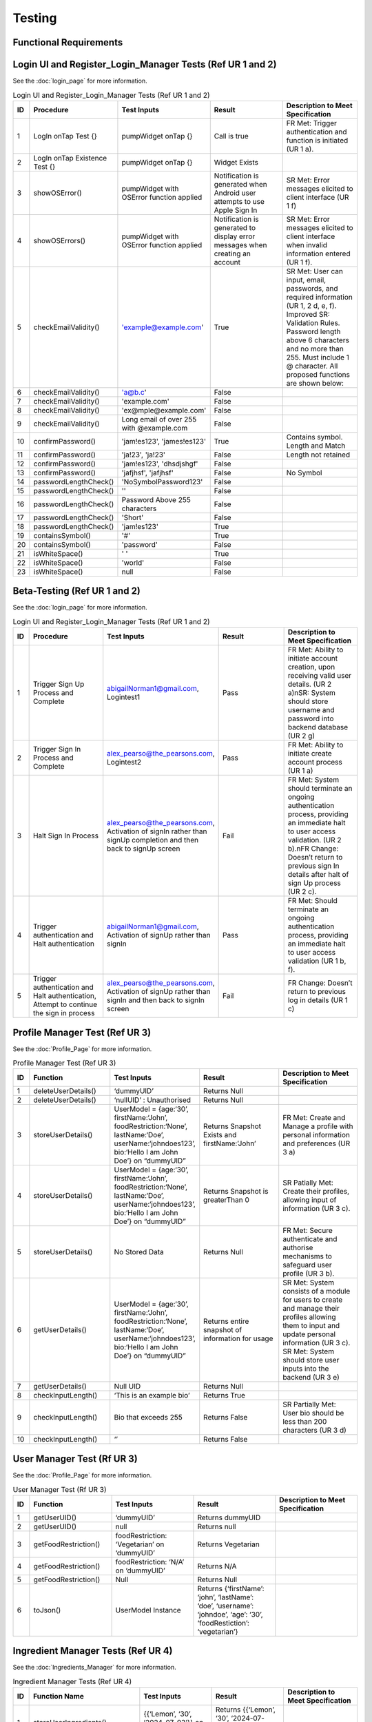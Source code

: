 Testing
========

Functional Requirements
------------------------

Login UI and Register_Login_Manager Tests  (Ref UR 1 and 2)
------------------------------------------------------------
See the :doc:`login_page` for more information.

.. list-table:: Login UI and Register_Login_Manager Tests (Ref UR 1 and 2)
   :widths: 5 25 25 25 25
   :header-rows: 1

   * - ID
     - Procedure
     - Test Inputs
     - Result
     - Description to Meet Specification
   * - 1
     - LogIn onTap Test {}
     - pumpWidget onTap {}
     - Call is true
     - FR Met: Trigger authentication and function is initiated (UR 1 a).
   * - 2
     - LogIn onTap Existence Test {}
     - pumpWidget onTap {}
     - Widget Exists
     - 
   * - 3
     - showOSError()
     - pumpWidget with OSError function applied
     - Notification is generated when Android user attempts to use Apple Sign In
     - SR Met: Error messages elicited to client interface (UR 1 f)
   * - 4
     - showOSErrors()
     - pumpWidget with OSError function applied
     - Notification is generated to display error messages when creating an account
     - SR Met: Error messages elicited to client interface when invalid information entered (UR 1 f).
   * - 5
     - checkEmailValidity()
     - 'example@example.com'
     - True
     - SR Met: User can input, email, passwords, and required information (UR 1, 2 d, e, f). Improved SR: Validation Rules. Password length above 6 characters and no more than 255. Must include 1 @ character. All proposed functions are shown below:
   * - 6
     - checkEmailValidity()
     - 'a@b.c'
     - False
     - 
   * - 7
     - checkEmailValidity()
     - 'example.com'
     - False
     - 
   * - 8
     - checkEmailValidity()
     - 'ex@mple@example.com'
     - False
     - 
   * - 9
     - checkEmailValidity()
     - Long email of over 255 with @example.com
     - False
     - 
   * - 10
     - confirmPassword()
     - 'jam!es123', 'james!es123'
     - True
     - Contains symbol. Length and Match
   * - 11
     - confirmPassword()
     - 'ja!23', 'ja!23'
     - False
     - Length not retained
   * - 12
     - confirmPassword()
     - 'jam!es123', 'dhsdjshgf'
     - False
     - 
   * - 13
     - confirmPassword()
     - 'jafjhsf', 'jafjhsf'
     - False
     - No Symbol
   * - 14
     - passwordLengthCheck()
     - 'NoSymbolPassword123'
     - False
     - 
   * - 15
     - passwordLengthCheck()
     - ''
     - False
     - 
   * - 16
     - passwordLengthCheck()
     - Password Above 255 characters
     - False
     - 
   * - 17
     - passwordLengthCheck()
     - 'Short'
     - False
     - 
   * - 18
     - passwordLengthCheck()
     - 'jam!es123'
     - True
     - 
   * - 19
     - containsSymbol()
     - '#'
     - True
     - 
   * - 20
     - containsSymbol()
     - 'password'
     - False
     - 
   * - 21
     - isWhiteSpace()
     - ' '
     - True
     - 
   * - 22
     - isWhiteSpace()
     - 'world'
     - False
     - 
   * - 23
     - isWhiteSpace()
     - null
     - False
     - 

Beta-Testing (Ref UR 1 and 2)
------------------------------
See the :doc:`login_page` for more information.

.. list-table:: Login UI and Register_Login_Manager Tests (Ref UR 1 and 2)
   :widths: 5 25 25 25 25
   :header-rows: 1

   * - ID
     - Procedure
     - Test Inputs
     - Result
     - Description to Meet Specification
   * - 1
     - Trigger Sign Up Process and Complete
     - abigailNorman1@gmail.com, Logintest1
     - Pass
     - FR Met: Ability to initiate account creation, upon receiving valid user details. (UR 2 a)\nSR: System should store username and password into backend database (UR 2 g)
   * - 2
     - Trigger Sign In Process and Complete
     - alex_pearso@the_pearsons.com, Logintest2
     - Pass
     - FR Met: Ability to initiate create account process (UR 1 a)
   * - 3
     - Halt Sign In Process
     - alex_pearso@the_pearsons.com, Activation of signIn rather than signUp completion and then back to signUp screen
     - Fail
     - FR Met: System should terminate an ongoing authentication process, providing an immediate halt to user access validation. (UR 2 b).\nFR Change: Doesn’t return to previous sign In details after halt of sign Up process (UR 2 c).
   * - 4
     - Trigger authentication and Halt authentication
     - abigailNorman1@gmail.com, Activation of signUp rather than signIn
     - Pass
     - FR Met: Should terminate an ongoing authentication process, providing an immediate halt to user access validation (UR 1 b, f).
   * - 5
     - Trigger authentication and Halt authentication, Attempt to continue the sign in process
     - alex_pearso@the_pearsons.com, Activation of signUp rather than signIn and then back to signIn screen
     - Fail
     - FR Change: Doesn’t return to previous log in details (UR 1 c)

 
Profile Manager Test (Ref UR 3)
-------------------------------
See the :doc:`Profile_Page` for more information.

.. list-table:: Profile Manager Test (Ref UR 3)
   :widths: 5 25 25 25 25
   :header-rows: 1

   * - ID
     - Function
     - Test Inputs
     - Result
     - Description to Meet Specification
   * - 1
     - deleteUserDetails()
     - ‘dummyUID’
     - Returns Null
     - 
   * - 2
     - deleteUserDetails()
     - ‘nullUID’ : Unauthorised 
     - Returns Null
     - 
   * - 3
     - storeUserDetails()
     - UserModel = {age:‘30’, firstName:‘John’, foodRestriction:‘None’, lastName:‘Doe’, userName:‘johndoes123’, bio:‘Hello I am John Doe’} on “dummyUID”
     - Returns Snapshot Exists and firstName:’John’
     - FR Met: Create and Manage a profile with personal information and preferences (UR 3 a)
   * - 4
     - storeUserDetails()
     - UserModel = {age:‘30’, firstName:‘John’, foodRestriction:‘None’, lastName:‘Doe’, userName:‘johndoes123’, bio:‘Hello I am John Doe’} on “dummyUID”
     - Returns Snapshot is greaterThan 0
     - SR Patially Met: Create their profiles, allowing input of information (UR 3 c).
   * - 5
     - storeUserDetails()
     - No Stored Data
     - Returns Null
     - FR Met: Secure authenticate and authorise mechanisms to safeguard user profile (UR 3 b).
   * - 6
     - getUserDetails()
     - UserModel = {age:‘30’, firstName:‘John’, foodRestriction:‘None’, lastName:‘Doe’, userName:‘johndoes123’, bio:‘Hello I am John Doe’} on “dummyUID”
     - Returns entire snapshot of information for usage
     - SR Met: System consists of a module for users to create and manage their profiles allowing them to input and update personal information (UR 3 c). SR Met: System should store user inputs into the backend (UR 3 e)
   * - 7
     - getUserDetails()
     - Null UID
     - Returns Null
     - 
   * - 8
     - checkInputLength()
     - ‘This is an example bio’
     - Returns True
     - 
   * - 9
     - checkInputLength()
     - Bio that exceeds 255
     - Returns False
     - SR Partially Met: User bio should be less than 200 characters (UR 3 d)
   * - 10
     - checkInputLength()
     - ‘’
     - Returns False
     - 

User Manager Test (Rf UR 3)
---------------------------
See the :doc:`Profile_Page` for more information.

.. list-table:: User Manager Test (Rf UR 3)
   :widths: 5 25 25 25 25
   :header-rows: 1

   * - ID
     - Function
     - Test Inputs
     - Result
     - Description to Meet Specification
   * - 1
     - getUserUID()
     - ‘dummyUID’
     - Returns dummyUID
     - 
   * - 2
     - getUserUID()
     - null
     - Returns null
     - 
   * - 3
     - getFoodRestriction()
     - foodRestriction: ‘Vegetarian’ on ‘dummyUID’
     - Returns Vegetarian
     - 
   * - 4
     - getFoodRestriction()
     - foodRestriction: ‘N/A’ on ‘dummyUID’
     - Returns N/A
     - 
   * - 5
     - getFoodRestriction()
     - Null
     - Returns Null
     - 
   * - 6
     - toJson()
     - UserModel Instance
     - Returns {‘firstName’: ‘john’, ‘lastName’: ‘doe’, ‘username’: ‘johndoe’, ‘age’: ‘30’, ‘foodRestiction’: ‘vegetarian’}
     - 

Ingredient Manager Tests (Ref UR 4)
-----------------------------------
See the :doc:`Ingredients_Manager` for more information.

.. list-table:: Ingredient Manager Tests (Ref UR 4)
   :widths: 5 25 25 25 25
   :header-rows: 1
   

   * - ID
     - Function Name
     - Test Inputs
     - Result
     - Description to Meet Specification
   * - 1
     - storeUserIngredients()
     - {{‘Lemon’, ‘30’, ‘2024-07-03’}} on ‘dummyUID’
     - Returns {{‘Lemon’, ‘30’, ‘2024-07-03’}} and Snapshot Stored
     - 
   * - 2
     - storeUserIngredients()
     - {{‘Lemon’, ‘30’, ‘2024-07-03’}} on nullID
     - Returns {}
     - 
   * - 3
     - getIngredients()
     - {{‘Lemon’, ‘30’, ‘2024-07-03’}} on ‘dummyUID’
     - Returns {{‘Lemon’, ‘30’, ‘2024-07-03’}} on ‘dummyUID’
     - 
   * - 4
     - getIngredients()
     - {{‘Lemon’, ‘30’, ‘2024-07-03’}, {‘Melon’, ‘30’, ‘2024-07-01’}}
     - Returns {{‘Lemon’, ‘30’, ‘2024-07-03’}, {‘Melon’, ‘30’, ‘2024-07-01’}}
     - 
   * - 5
     - getIngredients()
     - {}
     - {}
     - 
   * - 6
     - validateQuantity()
     - ‘15’
     - True
     - 
   * - 7
     - validateQuantity()
     - ‘5’
     - False
     - 
   * - 8
     - convertStringtoDatetime()
     - ‘2024-03-31’
     - True
     - 
   * - 9
     - convertStringtoDatetime()
     - ‘Invalid Date’
     - False
     - 
   * - 10
     - checkDateAgainstTodaysDate()
     - ‘2024-03-31’
     - False
     - 
   * - 11
     - checkDateAgainstTodaysDate()
     - ‘2024-08-02’
     - True
     - 
   * - 12
     - checkDateAgainstTodaysDate()
     - ‘’
     - False
     - 
   * - 13
     - checkUserDatetime()
     - ‘Invalid Datetime’
     - False
     - 
   * - 14
     - checkUserDatetime()
     - ‘’
     - False
     - 
   * - 15
     - checkUserDatetime()
     - ‘2024-02-02’
     - True
     - 

Open Food Api Tests (Ref UR 4, 8)
--------------------------------
See the :doc:`Ingredients_Manager` for more information.

.. list-table:: Open Food Api Tests
   :widths: 5 20 20 10 35
   :header-rows: 1

   * - ID
     - Function
     - Test Inputs
     - Result
     - Description to meet specification
   * - 1
     - ingredientAPICheck()
     - ‘eggs’
     - True
     - SR Met: Validates ingredient names (UR 4 g).
   * - 2
     - ingredientAPICheck()
     - ‘msg’
     - True
     - SR Met (UR 8 c): Validates recipe’s ingredient names.
   * - 3
     - ingredientAPICheck()
     - ‘banana’
     - True
     - 
   * - 4
     - ingredientAPICheck()
     - ‘nullwhjq’
     - False
     - 
   * - 5
     - ingredientAPICheck()
     - ‘’
     - False
     - 
   * - 6
     - ingredientAPICheck()
     - ‘dwjfedfeqgwegewg’
     - False
     - 

API Search Test (Ref UR 4)
----------------------------
See the :doc:`recipe_generation_page` for more information.

.. list-table:: Api Search Test (Ref UR 4)
   :widths: 5 25 25 25 25
   :header-rows: 1
   
   * - ID
     - Function
     - Test Inputs
     - Result
     - Description to Meet Specification
   * - 1
     - fetchRecipesBasedOnUserIngredients()
     - getUserIngredients() = {}
     - Returns isEmpty() == True
     - Changed SR: Validation Rules (UR 4 d)
   * - 2
     - fetchRecipeBasedOnUserIngredients()
     - [[‘Tomato’], [‘Onion’]]
     - Returns results.length > 1 and first recommendationLabel is ‘Tomato Soup’
     - FR Changed: Dynamic generation of top 5 recipes (UR 4 a, g). FR Met: User input, ingredient name and ingredient expiry date to generate recipes (UR 4 b) SR Change: Personalised Engine tailored met (UR 4 f).
   * - 3
     - fetchRecipeBasedOnUserIngredients()
     - [[‘Tomato’], [‘Onion’]]
     - Less than 5s 
     - NF SR Changed: Recipes should be generated in less than 5 seconds.
   * - 4
     - fetchRecipeBasedOnUserIngredients()
     - [[‘Tomato’]]
     - Less than 5s 
     -

Food Notification Manager Tests (Ref UR 4,5)
--------------------------------------------
See the :doc:`home_page` for more information.

.. list-table:: Food Notification Manager Tests (Ref UR 4,5)
   :widths: 5 25 25 25 25
   :header-rows: 1
   

   * - ID
     - Function Name
     - Test Inputs
     - Result
     - Description to Meet Specification
   * - 1
     - removeExpiredIngredientAndNotify()
     - {‘ingredients’: {‘name’: ‘Lemon’, ‘weight’: ‘30’, ‘expiryDate: ‘2021-07-03’}} on ‘dummyUID’
     - removedIngredients return of length 1 item. With name ‘Lemon’ and ‘2021-07-03’ expiryDate
     - FR: Notification can be displayed to the UI interface (UR 5 a).
   * - 2
     - removeExpiredIngredientAndNotify()
     - {‘ingredients’: {‘name’: ‘Lemon’, ‘weight’: ‘30’, ‘expiryDate: ‘2021-07-03’}, {name: ‘Melon’, ‘weight’: ‘30’, ‘expiryData’: ‘2025-07-03’}} on ‘dummyUID’
     - Returns : {‘name’: ‘Lemon’, ‘weight’: ‘30’, ‘expiryDate: ‘2021-07-03’} being the expired ingredients to Notify
     - SR Met: Identifies which expired ingredients there are and removes them from the system. For both (UR 4 b, e, g) and (UR 5 c)
   * - 3
     - removedExpiredIngredientAndNotify()
     - {‘ingredients’: {‘name’: ‘Lemon’, ‘weight’: ‘30’, ‘expiryDate: ‘2021-07-03’}, {name: ‘Melon’, ‘weight’: ‘30’, ‘expiryData’: ‘2025-07-03’}, {‘name’: ‘Carrot’, ‘weight’: ‘30’, ‘expiryDate: ‘2022-07-03’}, {‘name’: ‘Lemon’, ‘weight’: ‘30’, ‘expiryDate: ‘2023-01-03’}} on ‘dummyUID’
     - Returns {‘name’: ‘Lemon’, ‘expiryDate: ‘2021-07-03’,name:‘Carrot’,‘expiryDate: ‘2022-07-03’, ‘name’: ‘Lemon’, ‘expiryDate: ‘2023-01-03’}
     - 
   * - 4
     - removedExpiredIngredientAndNotify()
     - {‘ingredients’: {‘name’: ‘Lemon’, ‘weight’: ‘30’, ‘expiryDate: ‘2021-07-03’}, {name: ‘Melon’, ‘weight’: ‘30’, ‘expiryData’: ‘2025-07-03’}, {‘name’: ‘Carrot’, ‘weight’: ‘30’, ‘expiryDate: ‘2022-07-03’}, {‘name’: ‘Lemon’, ‘weight’: ‘30’, ‘expiryDate: ‘2023-01-03’}} on null UID
     - Return {}
     - 
   * - 5
     - warnEfficiency()
     - 95% efficiency 
     - Returns True 
     - SR Met Partially: Notification generated for efficiency warning. Efficiency system not implemented (UR 5 b).

Add Recipe Manager Tests (Ref UR 8)
-----------------------------------
See the :doc:`Add_Recipe_Page` for more information.

.. list-table:: Add Recipe Manager Tests (Ref UR 8)
   :widths: 5 20 20 10 25
   :header-rows: 1
   

   * - ID
     - Function Name
     - Test Inputs
     - Result
     - Description to Meet Specification (Ref SR and FR)
   * - 1
     - deleteRecipe()
     - {‘ingredient1’, ‘ingredient2’, ‘ingredient3’} associated with ‘dummyUID’
     - Document doesn’t exist
     - New FR: Users should be able to remove recipes that have been created by them.
   * - 2
     - deleteRecipe()
     - {‘ingredient1’, ‘ingredient2’, ‘ingredient3’} associated with null UID
     - Document doesn’t exist due to Error
     - Partially Met (UR 8 d): Additional validation rules
   * - 3
     - deleteRecipe()
     - {‘ingredient1’, ‘ingredient2’, ‘ingredient3’, ‘ingredient4’} with ‘dummyUID’
     - Document doesn’t exist
     - FR Met: Ensures that users can only delete recipes associated with their UID.
   * - 4
     - saveRecipe()
     - {{‘ingredient1’, ‘quantity1’},{ ‘ingredient2’, ‘quantity2’}} with ‘dummyUID’ and ‘None’ food restriction
     - Recipe Stored, shown through retrieval
     - FR succeeded: Users can submit their recipes in terms of a form. (UR 8 a, c)
   * - 5
     - saveRecipe()
     - {{‘ingredient1’, ‘quantity1’},{ ‘ingredient2’, ‘quantity2’}} with ‘null’ UID and ‘None’ food restriction
     - {} Unauthorised
     - Partially Met (UR 8 d): Additional validation rules
   * - 6
     - getAllRecipes()
     - Unauthorised access
     - {} Unauthorised
     - NF SR: System must prevent unauthorized access to recipe data.
   * - 7
     - getAllRecipes()
     - {‘ingredients’: {‘ingredient1’, ‘ingredient2’, ‘ingredient3’}}
     - {‘ingredients’: {‘ingredient1’, ‘ingredient2’, ‘ingredient3’}}
     - FR Met: System should correctly retrieve all recipes containing specified ingredients.


FAQ Page Test (Ref UR 9)
-------------------------
See the :doc:`FAQ_Page` for more information.

.. list-table:: FAQ Page Test (Ref UR 9)tle
   :widths: 5 25 25 25 25
   :header-rows: 1
   
   * - ID
     - Function
     - Test Inputs
     - Result
     - Description to Meet Specification
   * - 1
     - FAQ_Page()
     - pumpWidget() : Structural Expectation
     - True
     - SR: Must develop a module that organises common user queries in a structured format (UR 9 a)
   * - 2
     - FAQ_Page()
     - pumpWidget() : Structural Expectation
     - True
     - Changed SR: FAQ Questions and Query Content are less than 200 characters (UR 9 f)

Non-Functional Test:
--------------------

.. list-table:: Non-Functional Test
   :widths: 5 20 15 15 10 20
   :header-rows: 1

   * - ID
     - Procedure
     - Inputs
     - Description
     - Result
     - Description to Meet Specification
   * - 1
     - Integration of Third Party Services can be identified through ‘open_food_facts’ and ‘Adaman API’
     - See tests
     - Compatibility
     - True
     - NF SR: The system must be able to integrate third party services.
   * - 2
     - Tested through development of the project as Flutter Environments can load the project onto both services.
     - Run application
     - Compatibility
     - True
     - NF Change: The system must be compatible with IOS devices and Chrome Services.
   * - 3
     - Determined at a development time of 20.2s for application build.
     - Run application
     - Performance
     - 
     - NF SR: System must respond within a maximum response time of 30 seconds.
   * - 4
     - Determined at a 2s response time seen through function testPerformance() for Adaman API.
     - Run application
     - Performance and Reliability
     - 
     - NF SR: Recipe generation is efficient and recipes load in less than a few seconds
   * - 5
     - Use of Google Cloud sign in processes.
     - Beta-Testing for (UR 1 and 2)
     - Security and Reliability
     - True 
     - NF SR: Authentication and authorisation mechanisms must adhere to industrial-standard protocols to safeguard user authentication and profile information.
   * - 6
     - Encryption of information was not used before filtering to Google Services.
     - Beta-Testing for (UR 1 and 2)
     - Security
     - Failed for Encryption, Passed for Unauthorised access.
     - NF SR Partially Met: User data, profiles, submitted recipes, and ratings, must be stored and transmitted securely using encryption methods to protect against unauthorised access.
   * - 7
     - Widget test to show presence of widget menu and layouts with associated functionality.
     - ‘home_page_tests’
     - Usability
     - True
     - NF SR: Navigation menu is intuitive with a user-friendly layout and useful tooltips.
   * - 8
     - All previous tests. An extensive amount of validation rules for our system have been developed.
     - ‘ingredient_manager_tests’
     - Quality Assurance
     - True
     - NF SR: Rigorous testing procedures, e.g., security testing, must be conducted to ensure the overall reliability and integrity of the system.
